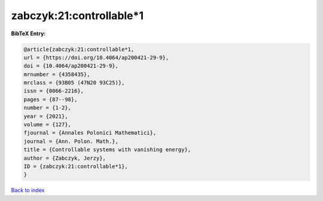 zabczyk:21:controllable*1
=========================

.. :cite:t:`zabczyk:21:controllable*1`

.. bibliography:: ../../All.bib

**BibTeX Entry:**

.. code-block:: bibtex

   @article{zabczyk:21:controllable*1,
   url = {https://doi.org/10.4064/ap200421-29-9},
   doi = {10.4064/ap200421-29-9},
   mrnumber = {4358435},
   mrclass = {93B05 (47N20 93C25)},
   issn = {0066-2216},
   pages = {87--98},
   number = {1-2},
   year = {2021},
   volume = {127},
   fjournal = {Annales Polonici Mathematici},
   journal = {Ann. Polon. Math.},
   title = {Controllable systems with vanishing energy},
   author = {Zabczyk, Jerzy},
   ID = {zabczyk:21:controllable*1},
   }

`Back to index <../index>`_
